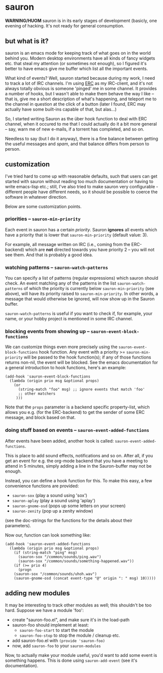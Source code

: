 * sauron

  *WARNING/HUOM* sauron is in its early stages of development (basicly, one
   evening of hacking. It's not ready for general consumption.

** but what is it?

  sauron is an emacs mode for keeping track of what goes on in the world
  behind you. Modern desktop environments have all kinds of fancy widgets
  etc. that steal my attention (or sometimes not enough), so I figured it's
  better to have emacs give me buffer which list all the important events.

  What kind of events? Well, sauron started because during my work, I need to
  track a lot of IRC channels. I'm using [[http://www.emacswiki.org/emacs/ERC][ERC]] as my IRC-client, and it's not
  always totally obvious is someone 'pinged' me in some channel. It provides a
  number of hooks, but I wasn't able to make them behave the way I like --
  that is, give me a short description of what's happening, and teleport me to
  the channel in question at the click of a button (later I found, ERC may
  actually have some built-ins capable of that, but alas...)

  So, I started writing Sauron as the über hook function to deal with ERC
  channel, when it occured to me that I could actually do it a bit more
  general -- say, warn me of new e-mails, if a torrent has completed, and so
  on.

  Needless to say (but I do it anyway), there is a fine balance between
  getting the useful messages and /spam/, and that balance differs from person
  to person.
  
** customization
   
   I've tried hard to come up with reasonable defaults, such that users can get
   started with sauron without reading too much documentation or having to write
   emacs-lisp etc.; still, I've also tried to make sauron very configurable -
   different people have different needs, so it should be possible to coerce the
   software in whatever direction.

   Below are some customization points.

*** priorities -- =sauron-min-priority=

    Each event in sauron has a certain /priority/. Sauron *ignores* all events
    which have a priority that is lower that =sauron-min-priority= (default
    value: 3).

    For example, all message written on IRC (i.e., coming from the ERC-backend)
    which are *not* directed towards you have priority 2 -- you will not see
    them. And that is probably a good idea.

*** watching patterns -- =sauron-watch-patterns=
    
    You can specify a list of patterns (regular expressions) which sauron should
    check. An event matching any of the patterns in the list
    =sauron-watch-patterns= of which the priority is currently below
    =sauron-min-priority= (see above), will have its priority raised to
    =sauron-min-priority=. In other words, a message that would otherwise be
    ignored, will now show up in the Sauron buffer.

    =sauron-watch-patterns= is useful if you want to check if, for example, your
    name, or your hobby project is mentioned in some IRC channel.

*** blocking events from showing up -- =sauron-event-block-functions=
    
    We can customize things even more precisely using the
    =sauron-event-block-functions= hook function. Any event with a priority >=
    =sauron-min-priority= will be passed to the hook function(s); if any of
    those functions returns non-nil, the event will be blocked. See the emacs
    documentation for a general introduction to hook functions, here's an
    example:
#+begin_example
(add-hook 'sauron-event-block-functions
  (lambda (origin prio msg &optional props)
    (or
      (string-match "foo" msg) ;; ignore events that match 'foo' 
      ;; other matchers
     )))
#+end_example

    Note that the =props= parameter is a backend specific property-list, which
    allows you e.g. (for the ERC-backend) to get the sender of some ERC message,
    and block based on that.

*** doing stuff based on events -- =sauron-event-added-functions=

    After events have been added, another hook is called:
    =sauron-event-added-functions=.  

    This is place to add sound effects, notifications and so on. After all, if
    you get an event for e.g. the org-mode backend that you have a meeting to
    attend in 5 minutes, simply adding a line in the Sauron-buffer may not be
    enough.

    Instead, you can define a hook function for this. To make this easy, a few
    convenience functions are provided:
    - ~sauron-sox~ (play a sound using 'sox')
    - ~sauron-aplay~ (play a sound using 'aplay')
    - ~sauron-gnome-osd~ (pops up some letters on your screen)
    - ~sauron-zenity~ (pop up a zenity window)
    (see the doc-strings for the functions for the details about their
    parameters).
  
    Now our, function can look something like:

#+begin_example
(add-hook 'sauron-event-added-functions
  (lambda (origin prio msg &optional props)
    (if (string-match "ping" msg)
      (sauron-sox "/common/sounds/ping.wav")
      (sauron-sox "/common/sounds/something-happened.wav"))
    (if (>= prio 4)
      (progn
	(sauron-sox "/common/sounds/uhoh.wav")
	(sauron-gnome-osd (concat event-type "@" origin ": " msg) 10)))))
#+end_example
       
** adding new modules
   
   It may be interesting to track other modules as well; this shouldn't be too
   hard. Suppose we have a module 'foo':

   - create "sauron-foo.el", and make sure it's in the load-path
   - sauron-foo should implement at least:
     + ~sauron-foo-start~ to start the module
     + ~sauron-foo-stop~ to stop the module / cleanup etc.
   - add sauron-foo.el with =(provide 'sauron-foo)=
   - now, add ~sauron-foo~ to your ~sauron-modules~

   Now, to actually make your module useful, you'd want to add some event is
   something happens. This is done using =sauron-add-event= (see it's
   documentation).

    

